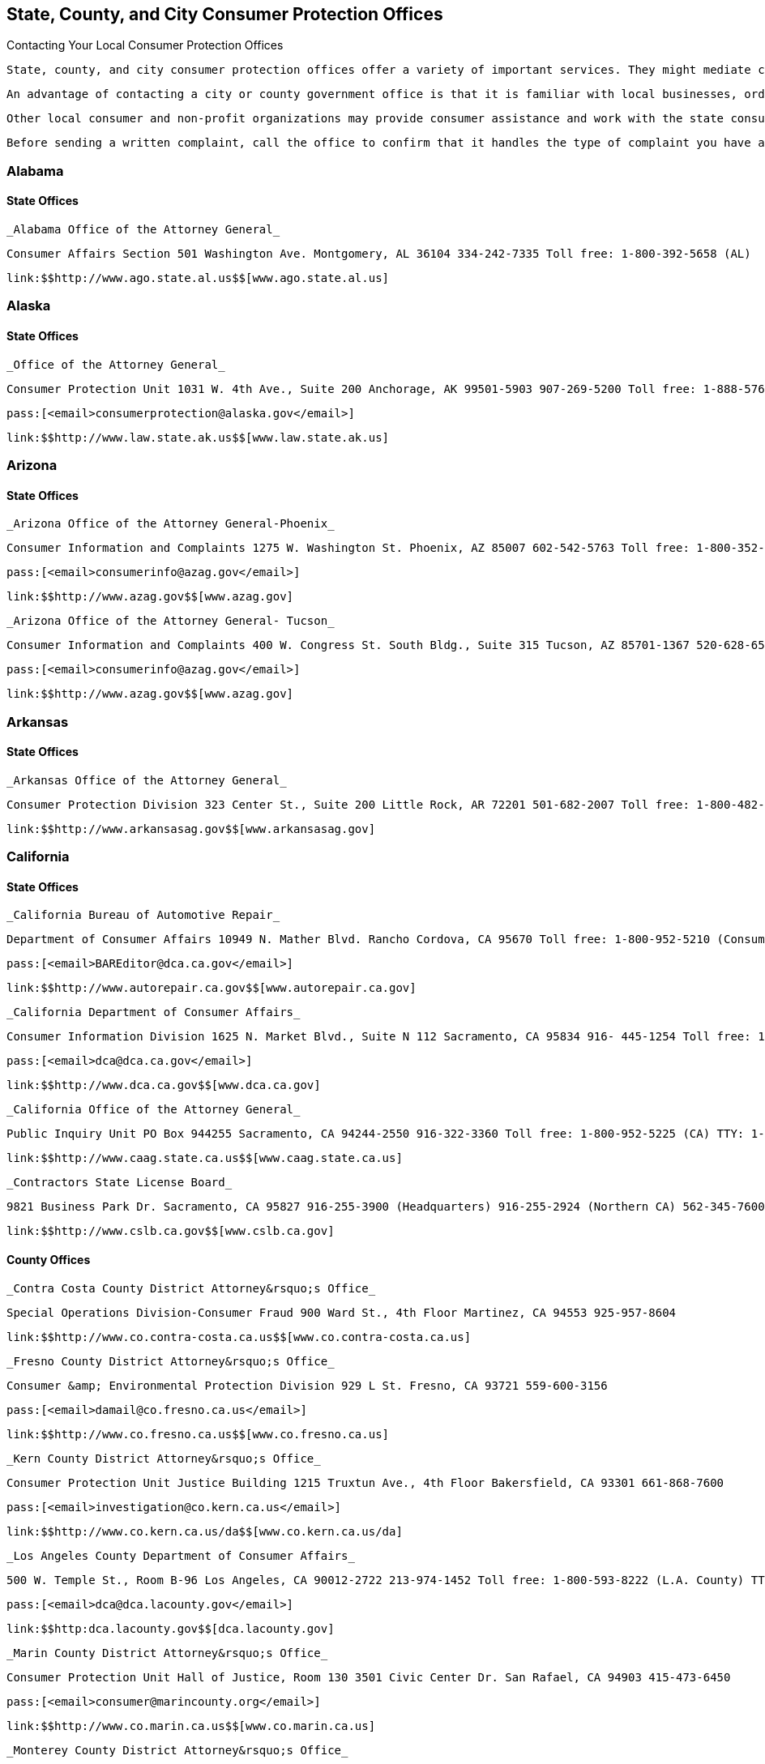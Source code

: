 [[consumer_protection_offices]]

== State, County, and City Consumer Protection Offices


.Contacting Your Local Consumer Protection Offices
****
 State, county, and city consumer protection offices offer a variety of important services. They might mediate complaints, conduct investigations, prosecute offenders of consumer laws, license and regulate professionals, provide educational materials, and advocate in the consumer interest. 

 An advantage of contacting a city or county government office is that it is familiar with local businesses, ordinances, and state laws. 

 Other local consumer and non-profit organizations may provide consumer assistance and work with the state consumer office. Be sure to contact your state consumer protection office to get more information about other local resources. 

 Before sending a written complaint, call the office to confirm that it handles the type of complaint you have and determine whether complaint forms are provided. Many offices distribute consumer materials specifically geared to state laws and local issues. Ask whether any information is available regarding your problem. 


****



=== Alabama


==== State Offices

 _Alabama Office of the Attorney General_ 

 Consumer Affairs Section 501 Washington Ave. Montgomery, AL 36104 334-242-7335 Toll free: 1-800-392-5658 (AL) 

 link:$$http://www.ago.state.al.us$$[www.ago.state.al.us] 


=== Alaska


==== State Offices

 _Office of the Attorney General_ 

 Consumer Protection Unit 1031 W. 4th Ave., Suite 200 Anchorage, AK 99501-5903 907-269-5200 Toll free: 1-888-576-2529 

 pass:[<email>consumerprotection@alaska.gov</email>] 

 link:$$http://www.law.state.ak.us$$[www.law.state.ak.us] 


=== Arizona


==== State Offices

 _Arizona Office of the Attorney General-Phoenix_ 

 Consumer Information and Complaints 1275 W. Washington St. Phoenix, AZ 85007 602-542-5763 Toll free: 1-800-352-8431 (AZ, except Maricopa and Pima) 

 pass:[<email>consumerinfo@azag.gov</email>] 

 link:$$http://www.azag.gov$$[www.azag.gov] 

 _Arizona Office of the Attorney General- Tucson_ 

 Consumer Information and Complaints 400 W. Congress St. South Bldg., Suite 315 Tucson, AZ 85701-1367 520-628-6504 Toll free: 1-800-352-8431 (AZ, except Maricopa and Pima) 

 pass:[<email>consumerinfo@azag.gov</email>] 

 link:$$http://www.azag.gov$$[www.azag.gov] 


=== Arkansas


==== State Offices

 _Arkansas Office of the Attorney General_ 

 Consumer Protection Division 323 Center St., Suite 200 Little Rock, AR 72201 501-682-2007 Toll free: 1-800-482-8982 (Consumer Hotline) 

 link:$$http://www.arkansasag.gov$$[www.arkansasag.gov] 


=== California


==== State Offices

 _California Bureau of Automotive Repair_ 

 Department of Consumer Affairs 10949 N. Mather Blvd. Rancho Cordova, CA 95670 Toll free: 1-800-952-5210 (Consumer Questions) Toll free: 1-866-799-3811 (Complaint Intake) 

 pass:[<email>BAREditor@dca.ca.gov</email>] 

 link:$$http://www.autorepair.ca.gov$$[www.autorepair.ca.gov] 

 _California Department of Consumer Affairs_ 

 Consumer Information Division 1625 N. Market Blvd., Suite N 112 Sacramento, CA 95834 916- 445-1254 Toll free: 1-800-952-5210 TTY: 916-928-1227, 1-800-326-2297 

 pass:[<email>dca@dca.ca.gov</email>] 

 link:$$http://www.dca.ca.gov$$[www.dca.ca.gov] 

 _California Office of the Attorney General_ 

 Public Inquiry Unit PO Box 944255 Sacramento, CA 94244-2550 916-322-3360 Toll free: 1-800-952-5225 (CA) TTY: 1-800-735-2929 

 link:$$http://www.caag.state.ca.us$$[www.caag.state.ca.us] 

 _Contractors State License Board_ 

 9821 Business Park Dr. Sacramento, CA 95827 916-255-3900 (Headquarters) 916-255-2924 (Northern CA) 562-345-7600 (Southern CA) Toll free: 1-800-321-2752 

 link:$$http://www.cslb.ca.gov$$[www.cslb.ca.gov] 


==== County Offices

 _Contra Costa County District Attorney&rsquo;s Office_ 

 Special Operations Division-Consumer Fraud 900 Ward St., 4th Floor Martinez, CA 94553 925-957-8604 

 link:$$http://www.co.contra-costa.ca.us$$[www.co.contra-costa.ca.us] 

 _Fresno County District Attorney&rsquo;s Office_ 

 Consumer &amp; Environmental Protection Division 929 L St. Fresno, CA 93721 559-600-3156 

 pass:[<email>damail@co.fresno.ca.us</email>] 

 link:$$http://www.co.fresno.ca.us$$[www.co.fresno.ca.us] 

 _Kern County District Attorney&rsquo;s Office_ 

 Consumer Protection Unit Justice Building 1215 Truxtun Ave., 4th Floor Bakersfield, CA 93301 661-868-7600 

 pass:[<email>investigation@co.kern.ca.us</email>] 

 link:$$http://www.co.kern.ca.us/da$$[www.co.kern.ca.us/da] 

 _Los Angeles County Department of Consumer Affairs_ 

 500 W. Temple St., Room B-96 Los Angeles, CA 90012-2722 213-974-1452 Toll free: 1-800-593-8222 (L.A. County) TTY: 213-626-0913 

 pass:[<email>dca@dca.lacounty.gov</email>] 

 link:$$http:dca.lacounty.gov$$[dca.lacounty.gov] 

 _Marin County District Attorney&rsquo;s Office_ 

 Consumer Protection Unit Hall of Justice, Room 130 3501 Civic Center Dr. San Rafael, CA 94903 415-473-6450 

 pass:[<email>consumer@marincounty.org</email>] 

 link:$$http://www.co.marin.ca.us$$[www.co.marin.ca.us] 

 _Monterey County District Attorney&rsquo;s Office_ 

 Consumer Protection Division 1200 Aguajito Rd., Room 301 Monterey, CA 93940 831-755-5073 (Salinas) 831-647-7770 (Monterey) 831-385-8373 (King City) 

 link:$$http://www.co.monterey.ca.us$$[www.co.monterey.ca.us] 

 _Napa County District Attorney&rsquo;s Office_ 

 Consumer/Environmental Protection Division 931 Parkway Mall Napa, CA 94559 707-253-4059 (Hotline) 

 pass:[<email>da@countyofnapa.org</email>] 

 link:$$http://www.countyofnapa.org$$[www.countyofnapa.org] 

 _Orange County District Attorney&rsquo;s Office_ 

 Consumer Protection Unit 401 Civic Center Dr., W Santa Ana, CA 92701 714-834-3600 

 pass:[<email>consumercomplaint@da.ocgov.com</email>] 

 link:$$http:orangecountyda.com$$[orangecountyda.com] 

 _San Diego County District Attorney&rsquo;s Office_ 

 Consumer Protection Unit 330 W. Broadway San Diego, CA 92101 619-531-4040 619-531-3507 (Hotline) 

 link:$$http://www.sdcda.org$$[www.sdcda.org] 

 _San Francisco County District Attorney&rsquo;s Office_ 

 Special Operations Division-Consumer Protection Unit 732 Brannan St. San Francisco, CA 94102 415-551-9595 (Hotline) 

 link:$$http://www.sfdistrictattorney.org$$[www.sfdistrictattorney.org] 

 _San Luis Obispo County District Attorney&rsquo;s Office_ 

 Economic Crime Unit Consumer Advisory County Courthouse Annex 1050 Monterey St., Room 223 San Luis Obispo, CA 93408 805-781-5856 

 link:$$http://www.slocounty.ca.gov$$[www.slocounty.ca.gov] 

 _San Mateo County District Attorney&rsquo;s Office_ 

 Consumer and Environmental Protection Unit Hall of Justice and Records 400 County Center, 3rd Floor Redwood City, CA 94063 650-363-4651 650-363-4636 (Complaints) 

 link:$$http://www.co.sanmateo.ca.us$$[www.co.sanmateo.ca.us] 

 _Santa Barbara County District Attorney&rsquo;s Office_ 

 Consumer Mediation Services 1112 Santa Barbara St. Santa Maria, CA 93101 805-568-2300 

 link:$$http://www.countyofsb.org/da$$[www.countyofsb.org/da] 

 _Santa Clara County District Attorney&rsquo;s Office_ 

 Consumer Protection Unit 70 W. Hedding St., West Wing San Jose, CA 95110 408-792-2880 

 pass:[<email>consumer_mediation@da.sccgov.org</email>] 

 link:$$http://www.santaclara-da.org$$[www.santaclara-da.org] 

 _Santa Cruz County District Attorney&rsquo;s Office_ 

 Consumer Affairs Unit 701 Ocean St., Room 200 Santa Cruz, CA 95060 831-454-2050 TTY: 831-454-2123 

 pass:[<email>dao@co.santa-cruz.ca.us</email>] 

 link:$$http://www.co.santa-cruz.ca.us$$[www.co.santa-cruz.ca.us] 

 _Solano County District Attorney&rsquo;s Office_ 

 Consumer and Environmental Crimes 675 Texas St., Suite 5500 Fairfield, CA 94533 707-784-6859 

 pass:[<email>SolanoDA@solanocounty.com</email>] 

 link:$$http://www.co.solano.ca.us/depts/da$$[www.co.solano.ca.us/depts/da] 

 _Stanislaus County District Attorney&rsquo;s Office_ 

 Consumer Protection Unit 832 12th St., Suite 300 Modesto, CA 95354 209-525-5550 

 link:$$http://www.stanislaus-da.org$$[www.stanislaus-da.org] 

 _Ventura County District Attorney&rsquo;s Office_ 

 Consumer Mediation Section 800 S. Victoria Ave. Ventura, CA 93009 805-654-3110 Toll free: 1-800-660-5474 ext 3110 (Ventura) 

 link:$$http:da.countyofventura.org$$[da.countyofventura.org] 


==== City Offices

 _Los Angeles City Attorney&rsquo;s Office_ 

 Consumer Protection Unit 200 N. Main St., Room 800 CHE Los Angeles, CA 90012 213-978-8080 TTY: 213-978-8310 

 link:$$http://www.atty.lacity.org$$[www.atty.lacity.org] 

 _San Diego City Attorney&rsquo;s Office_ 

 Consumer and Environmental Protection Unit 1200 3rd Ave., #1620 San Diego, CA 92101 619-533-5600 TTY: 619-702-7198 

 pass:[<email>cityattorney@sandiego.gov</email>] 

 link:$$http://www.sandiego.gov/cityattorney$$[www.sandiego.gov/cityattorney] 

 _Santa Monica City Attorney&rsquo;s Office_ 

 Consumer Protection Unit 1685 Main St., 3rd Floor Santa Monica, CA 90401 310-458-8336 TTY: 310-458-8696 

 pass:[<email>consumer.mailbox@smgov.net</email>] 

 link:$$http://www.smgov.net/atty$$[www.smgov.net/atty] 


=== Colorado


==== State Offices

 _Colorado Office of the Attorney General_ 

 Consumer Protection Section 1525 Sherman St., 7th Floor Denver, CO 80203 303-866-5189 Toll free: 1-800-222-4444 (CO) 

 pass:[<email>stop.fraud@state.co.us</email>] 

 link:$$http://www.coloradoattorneygeneral.gov$$[www.coloradoattorneygeneral.gov] 


==== County Offices

 _Fourth Judicial District Attorney&rsquo;s Office_ 

 Economic Crimes Division El Paso and Teller Counties 105 E. Vermijo Ave. Colorado Springs, CO 80903 719-520-6000 

 link:$$http://www.4thjudicialda.com$$[www.4thjudicialda.com] 

 _Pueblo County District Attorney&rsquo;s Office_ 

 Economic Crimes Unit 215 W. 10th St. Pueblo, CO 81003 719-583-6000 

 link:$$http://www.pueblo.org%20$$[pueblo.org] 

 _Weld County District Attorney&rsquo;s Office_ 

 915 10th St. PO Box 1167 Greeley, CO 80632-1167 970-356-4010 

 link:$$http://www.co.weld.co.us$$[www.co.weld.co.us] 


==== City Offices

 _Denver District Attorney&rsquo;s Office_ 

 Economic Crimes Unit 201 W. Colfax Ave. Denver, CO 80202 720-913-9179 

 pass:[<email>stop.fraud@state.co.us</email>] 

 link:$$http://www.denverda.org$$[www.denverda.org] 


=== Connecticut


==== State Offices

 _Connecticut Attorney General&rsquo;s Office_ 

 55 Elm St. Hartford, CT 06106 860-808-5318 

 link:$$http://www.ct.gov/ag$$[www.ct.gov/ag] 

 _Department of Consumer Protection_ 

 165 Capitol Ave. Hartford, CT 06106-1630 Toll free: 1-800-842-2649 TTY: 860-713-7240 

 pass:[<email>dcp.commisioner@ct.gov</email>] 

 link:$$http://www.ct.gov/dcp$$[www.ct.gov/dcp] 


==== City Offices

 _Middletown Office of Consumer Protection_ 

 Director of Consumer Protection 245 deKoven Dr. Middletown, CT 06457 860-344-3491 TTY: 860-344-3521 

 link:$$http://www.cityofmiddletown.com$$[www.cityofmiddletown.com] 


=== Delaware


==== State Offices

 _Delaware Department of Justice_ 

 Consumer Protection Division 820 N. French St., 5th Floor Wilmington, DE 19801 302-577-8600 Toll free: 1-800-220-5424 

 pass:[<email>consumer.protection@state.de.us</email>] 

 link:$$http://www.attorneygeneral.delaware.gov$$[www.attorneygeneral.delaware.gov]. 


=== District Of Columbia


==== City Offices

 _Department of Consumer and Regulatory Affairs_ 

 1100 4th St., SW Washington, DC 20024 202-442-4400 TTY: 202-123-4567 

 pass:[<email>dcra@dc.gov</email>] 

 link:$$http://www.consumer.dc.gov$$[www.consumer.dc.gov] 

 link:$$http://www.dcra.dc.gov$$[www.dcra.dc.gov] 

 _Office of the Attorney General_ 

 Consumer Protection and Antitrust 441 4th St., NW Washington, DC 20001 202-442-9828 (Hotline) 

 pass:[<email>consumer.protection@dc.gov</email>] 

 link:$$http://www.consumer.dc.gov$$[www.consumer.dc.gov]link:$$http://www.oag.dc.gov$$[www.oag.dc.gov] 


=== Florida


==== State Offices

 _Florida Department of Agriculture and Consumer Services_ 

 Division of Consumer Services Terry Lee Rhodes Building 2005 Apalachee Pkwy. Tallahassee, FL 32399-6500 850-410-3800 Toll free: 1-800-435-7352 (FL) Toll free: 1-800-352-9832 (in Spanish) 

 link:$$http://www.800helpfla.com$$[www.800helpfla.com] 

 _Florida Department of Financial Services_ 

 Division of Consumer Services 200 E. Gaines St. Tallahassee, FL 32399 850-413-3089 Toll free: 1-877-693-5236 

 link:$$http://www.myfloridacfo.com/Division/Consumers$$[www.myfloridacfo.com/Division/Consumers] 

 _Florida Office of the Attorney General_ 

 PL-01 The Capitol Tallahassee, FL 32399-1050 850-414-3990 Toll free: 1-866-966-7226 (FL) Toll free: 1-800-203-3099 TTY: 1-800-955-8771 

 link:$$http://myfloridalegal.com$$[myfloridalegal.com] 

 link:$$http://www.seniorsvscrime.com$$[www.seniorsvscrime.com] 


==== Regional Offices

 _Ft. Lauderdale Branch- Office of the Attorney General_ 

 Economic Crimes Division 110 S.E. 6th St., 9th Floor Fort Lauderdale, FL 33301-5000 954-712-4600 

 link:$$http://www.myfloridalegal.com$$[www.myfloridalegal.com] 

 _Jacksonville Branch- Office of the Attorney General_ 

 Economic Crimes Division 1300 Riverplace Blvd., Suite 405 Jacksonville, FL 32207 904-348-2720 

 link:$$http://www.myfloridalegal.com$$[www.myfloridalegal.com] 

 _Orlando Branch- Office of the Attorney General_ 

 Economic Crimes Division 135 W. Central Blvd., Suite 1000 Orlando, FL 32801 407-999-5588 

 link:$$http://www.myfloridalegal.com$$[www.myfloridalegal.com] 

 _Tampa Branch- Office of the Attorney General_ 

 Economic Crimes Division Concourse Center 4 3507 E. Frontage Rd., Suite 325 Tampa, FL 33607-1795 813-287-7950 

 link:$$http://www.myfloridalegal.com$$[www.myfloridalegal.com] 

 _West Palm Beach Branch- Office of the Attorney General_ 

 Economic Crimes Division 1515 N. Flagler Dr., Suite 900 West Palm Beach, FL 33401 561-837-5000 

 link:$$http:myfloridalegal.com$$[myfloridalegal.com] 


==== County Offices

 _Broward County Permitting, Licensing &amp; Consumer Protection Division_ 

 One N. University Dr., Mailbox 302 Plantation, FL 33324 954-765-4400 

 pass:[<email>consumer@broward.org</email>] 

 link:$$http://www.broward.org/permittingandlicensing$$[www.broward.org/permittingandlicensing] 

 _Hillsborough County Consumer Protection Agency_ 

 1101 E. 139th Ave. Tampa, FL 33613 813-903-3430 

 link:$$http://www.hillsboroughcounty.org/consumerprotection$$[www.hillsboroughcounty.org/consumerprotection] 

 _Miami-Dade County Consumer Services Department_ 

 Consumer Protection Section 140 W. Flagler St., Suites 902 Miami, FL 33130 305-375-3677 

 pass:[<email>consumer@miamidade.gov</email>] 

 link:$$http://www.miamidade.gov/csd$$[www.miamidade.gov/csd] 

 _Office of the State Attorney for Miami-Dade County_ 

 Economic Crime Division 1350 N.W. 12th Ave. Miami, FL 33136-2111 305-547-0671 

 link:$$http://www.miamisao.com$$[www.miamisao.com] 

 _Orange County Consumer Fraud Unit_ 

 415 N. Orange Ave. PO Box 1673 Orlando, FL 32802 407-836-2490 

 pass:[<email>fraudhelp@sao9.org</email>] 

 link:$$http://www.orangecountyfl.net$$[www.orangecountyfl.net] 

 _Palm Beach County Consumer Affairs Division_ 

 50 S. Military Tr., Suite 201 West Palm Beach, FL 33415 561-712-6600 Toll free: 1-888-852-7362 (Boca/Delray/Glades) 

 link:$$http://www.pbcgov.com/consumer$$[www.pbcgov.com/consumer] 

 _Pinellas County Office of Consumer Services_ 

 631 Chestnut St. Clearwater, FL 33756 727-464-6200 TTY: 727-464-6088 

 pass:[<email>consumer@pinellascounty.org</email>] 

 link:$$http://www.pinellascounty.org/consumer$$[www.pinellascounty.org/consumer] 


=== Georgia


==== State Offices

 _Georgia Governors Office of Consumer Affairs_ 

 Two Martin Luther King, Jr. Dr., SE Suite 356 Atlanta, GA 30334-9077 404-651-8600 Toll free: 1-800-869-1123 (GA) 

 link:$$http://www.consumer.georgia.gov$$[www.consumer.georgia.gov] 


=== Hawaii


==== State Offices

 _Hawaii Department of Commerce and Consumer Affairs - Hilo_ 

 Office of Consumer Protection 345 Kekuanaoa St., Suite 12 Hilo, HI 96720 808-933-0910 808-587-3222 (Consumer Resource Center) 

 pass:[<email>ocp@dcca.hawaii.gov</email>] 

 link:$$http://www.hawaii.gov/dcca$$[www.hawaii.gov/dcca] 

 _Hawaii Department of Commerce and Consumer Affairs - Honolulu (Main Location)_ 

 Office of Consumer Protection 235 S. Beretania St., Suite 801 Honolulu, HI 96813 808-586-2630 808-587-3222 (Consumer Resource Center) 

 pass:[<email>ocp@dcca.hawaii.gov</email>] 

 link:$$http://www.hawaii.gov/dcca/ocp$$[www.hawaii.gov/dcca/ocp] 

 _Hawaii Department of Commerce and Consumer Affairs - Wailuku_ 

 Office of Consumer Protection 1063 Lower Main St., Suite C-216 Wailuku, HI 96793 808-984-8244 808-587-3222 (Consumer Resource Center) 

 pass:[<email>ocp@dcca.hawaii.gov</email>] 

 link:$$http://www.hawaii.gov/dcca/ocp$$[www.hawaii.gov/dcca/ocp] 


=== Idaho


==== State Offices

 _Idaho Attorney General&rsquo;s Office_ 

 Consumer Protection Division 954 W. Jefferson, 2nd Floor PO Box 83720 Boise, ID 83720 208-334-2424 Toll free: 1-800-432-3545 (ID) 

 link:$$http://www.ag.idaho.gov$$[www.ag.idaho.gov] 


=== Illinois


==== State Offices

 _Illinois Office of the Attorney General - Carbondale_ 

 Consumer Fraud Bureau  601 S. University Ave.  Carbondale, IL 62901  618-529-6400  Toll free: 1-800-243-0607  (Fraud Hotline, IL)  Toll free: 1-866-310-8398 (in Spanish)  TTY: 1-877-675-9339 (IL) 

 link:$$http://www.illinoisattorneygeneral.gov$$[www.illinoisattorneygeneral.gov] 

 _Illinois Office of the Attorney General - Chicago_ 

 Consumer Fraud Bureau  100 W. Randolph St.  Chicago, IL 60601  312-814-3000  Toll free: 1-800-386-5438  (Fraud Hotline, IL)  Toll free: 1-866-310-8398 (in Spanish)  TTY: 1-800-964-3013 (IL) 

 link:$$http://www.illinoisattorneygeneral.gov$$[www.illinoisattorneygeneral.gov] 

 _Illinois Office of the Attorney General - Springfield_ 

 Consumer Fraud Bureau  500 S. 2nd St.  Springfield, IL 62706  217-782-1090  Toll free: 1-800-243-0618  (Fraud Hotline, IL)  Toll free: 1-866-310-8398 (in Spanish)  TTY: 1-877-844-5461 (IL) 

 link:$$http://www.illinoisattorneygeneral.gov$$[www.illinoisattorneygeneral.gov] 


==== Regional Offices

 _Chicago South Regional Office of the Attorney General_ 

 7906 S. Cottage Grove Ave. Chicago, IL 60619 773-488-2600 TTY: 1-866-717-8798 

 link:$$http://www.illinoisattorneygeneral.gov$$[www.illinoisattorneygeneral.gov] 

 _Chicago West Regional Office of the Attorney General_ 

 306 N. Pulaski Rd. Chicago, IL 60624 773-265-8808 TTY: 1-866-717-8804 

 link:$$http://www.illinoisattorneygeneral.gov$$[www.illinoisattorneygeneral.gov] 

 _East Central Illinois Regional Office of the Attorney General_ 

 1776 E. Washington St. Urbana, IL 61802 217-278-3366 TTY: 217-278-3371 

 link:$$http://www.illinoisattorneygeneral.gov$$[www.illinoisattorneygeneral.gov] 

 _Metro East Illinois Regional Office of the Attorney General_ 

 201 W. Pointe Dr., Suite 7 Belleville, IL 62226 618-236-8616 TTY: 618-236-8619 

 link:$$http://www.illinoisattorneygeneral.gov$$[www.illinoisattorneygeneral.gov] 

 _Northern Illinois Regional Office of the Attorney General_ 

 Zeke Giorgi Center 200 S. Wyman St., Suite 307 Rockford, IL 61101 815-967-3883 TTY: 815-967-3891 

 link:$$http://www.illinoisattorneygeneral.gov$$[www.illinoisattorneygeneral.gov] 

 _West Central Illinois Regional Office of the Attorney General_ 

 628 Maine St. Quincy, IL 62301 217-223-2221 TTY: 217-223-2254 

 link:$$http://www.illinoisattorneygeneral.gov$$[www.illinoisattorneygeneral.gov] 


==== County Offices

 _Cook County State Attorney&rsquo;s Office_ 

 Consumer Fraud Unit 69 W. Washington St., Suite 3130 Chicago, IL 60602 312-603-8600 312-603-8700 (Consumer Line) 

 pass:[<email>consumer@cookcountygov.com</email>] 

 link:$$http://www.statesattorney.org/index2/consumer_fraud.html$$[www.statesattorney.org/index2/consumer_fraud.html] 


==== City Offices

 _Des Plaines Consumer Protection Services_ 

 1420 Miner St., 6th Floor Des Plaines, IL 60016 847-391-5006 

 pass:[<email>consumerprotection@desplaines.org</email>] 

 link:$$http://www.desplaines.org$$[www.desplaines.org] 

 _Chicago Division of Business Affairs and Consumer Protection_ 

 City Hall, 8th Floor 121 N. LaSalle St. Chicago, IL 60602 312-744-6060 TTY: 312-744-0254 

 link:$$http://www.cityofchicago.org/ConsumerServices$$[www.cityofchicago.org/ConsumerServices] 


=== Indiana


==== State Offices

 _Office of the Attorney General_ 

 Consumer Protection Division Government Center South, 5th Floor 302 W. Washington St. Indianapolis, IN 46204 317-232-6330 Toll free: 1-800-382-5516 (Consumer Hotline) 

 link:$$http://www.indianaconsumer.com$$[www.indianaconsumer.com] 


=== Iowa


==== State Offices

 _Iowa Office of the Attorney General_ 

 Consumer Protection Division 1305 E. Walnut St. Des Moines, IA 50319 515-281-5926 Toll free: 1-888-777-4590 (IA) 

 pass:[<email>consumer@ag.state.ia.us</email>] 

 link:$$http://www.IowaAttorneyGeneral.org$$[www.IowaAttorneyGeneral.org] 


=== Kansas


==== State Offices

 _Office of Kansas Attorney_ 

 Consumer Protection and Antitrust Division 120 S.W. 10th St., Suite 430 Topeka, KS 66612-1597 785-296-3751 Toll free: 1-800-432-2310 (KS) 

 link:$$http://www.ag.ks.gov$$[www.ag.ks.gov] 


==== County Offices

 _Douglas County District Attorney&rsquo;s Office_ 

 Consumer Protection Division  111 E. 11th St.  Lawrence, KS 66044  785-330-2849 (Consumer Hotline)  785-841-0211 (Main) 

 pass:[<email>districtattorney@douglas-county.com</email>] 

 link:$$http://www.douglas-county.com/depts/da/da_cpu.aspx$$[www.douglas-county.com/depts/da/da_cpu.aspx] 

 _Johnson County District Attorney&rsquo;s Office_ 

 Consumer Protection Division Consumer Fraud Unit PO Box 728 Olathe, KS 66051 913-715-3003 (Consumer Hotline) 

 link:$$http:da.jocogov.org$$[da.jocogov.org] 

 _Sedgwick County District Attorney&rsquo;s Office_ 

 Consumer Fraud and Economic Crime Unit 1900 E. Morris St. Wichita, KS 67211 316-660-3600 Toll free: 1-800-432-6878 (KS) 

 pass:[<email>consumer@sedgwick.gov</email>] 

 link:$$http://www.sedgwickcounty.org/da$$[www.sedgwickcounty.org/da] 


=== Kentucky


==== State Offices

 _Kentucky Office of the Attorney General_ 

 Consumer Protection Division 1024 Capital Center Dr. Frankfort, KY 40601 502-696-5389 Toll free: 1-888-432-9257 (Hotline) 

 pass:[<email>consumer.protection@ag.ky.gov</email>] 

 link:$$http://www.ag.ky.gov/cp$$[www.ag.ky.gov/cp] 

 _Kentucky Office of the Attorney General - Louisville_ 

 Consumer Protection Division 310 Whittington Pkwy., Suite 101 Louisville, KY 40222 502-429-7134 Toll free: 1-888-432-9257 (Hotline) 

 pass:[<email>consumer.protection@ag.ky.gov</email>] 

 link:$$http://www.ag.ky.gov/cp$$[www.ag.ky.gov/]cp 

 _Kentucky Office of the Attorney General - Prestonsburg_ 

 361 N. Lake Dr. Prestonsburg, KY 41653 606-889-1821 

 pass:[<email>consumer.protection@ag.ky.gov</email>] 

 link:$$http://www.ag.ky.gov/cp$$[www.ag.ky.gov/cp] 


=== Louisiana


==== State Offices

 _Louisiana Office of the Attorney General_ 

 Consumer Protection Section 1885 N. 3rd St. Baton Rouge, LA 70802 225-326-6465 Toll free: 1-800-351-4889 

 pass:[<email>ConsumerInfo@ag.state.la.us</email>] 

 link:$$http://www.ag.state.la.us$$[www.ag.state.la.us] 


==== County Offices

 _Jefferson Parish District Attorney&rsquo;s Office_ 

 Economic Crime Unit 200 Derbigny St. Gretna, LA 70053 504-361-2920 

 link:$$http://www.jpda.us$$[www.jpda.us] 


=== Maine


==== State Offices

 _Bureau of Consumer Credit Protection_ 

 35 State House Station Augusta, ME 04333 207-624-8527 Toll free: 1-800-332-8529 (ME) TTY: 1-888-577-6690 

 link:$$http://www.credit.maine.gov$$[www.credit.maine.gov] 

 _Maine Attorney General&rsquo;s Office_ 

 Consumer Information and Mediation Service Six State House Station Augusta, ME 04333 207-626-8849 Toll free: 1-800-436-2131 (Consumer Protection) 

 pass:[<email>consumer.mediation@maine.gov</email>] 

 link:$$http://www.maine.gov/ag$$[www.maine.gov/ag] 


=== Maryland


==== State Offices

 _Maryland Office of the Attorney General_ 

 Consumer Protection Division  200 Saint Paul Pl.  Baltimore, MD 21202  410-528-8662 (Consumer Mediation)  410-576-6550 (Consumer Information)  410-528-1840 (Medical Billing Complaints)  Toll free: 1-888-743-0023 (Switchboard)  Toll free: 1-877-261-8807 (Health Plan Decision Appeals)  TTY: 410-576-6372 (MD) 

 pass:[<email>consumer@oag.state.md.us</email>] 

 link:$$http://www.oag.state.md.us/consumer$$[www.oag.state.md.us/consumer] 


==== Regional Offices

 _Maryland Attorney General&rsquo;s Office - Eastern Shore_ 

 Consumer Protection Division 201 Baptist St. Salisbury, MD 21801-4976 410-713-3620 Toll free: 1-888-743-0023 (Baltimore Office) TTY: 410-576-6372 

 pass:[<email>consumer@oag.state.md.us</email>] 

 link:$$http://www.oag.state.md.us/consumer$$[www.oag.state.md.us/consumer] 

 _Maryland Attorney General&rsquo;s Office - Southern Maryland_ 

 PO Box 745 Hughesville, MD 20637 301-274-4620 Toll free: 1-866-366-8343 TTY: 410-576-6372 (Baltimore Office) 

 pass:[<email>consumer@oag.state.md.us</email>] 

 link:$$http://www.oag.state.md.us/Consumer$$[www.oag.state.md.us/Consumer] 

 _Maryland Attorney General&rsquo;s Office - Western Maryland_ 

 Consumer Protection Division 44 N. Potomac St., Suite 104 Hagerstown, MD 21740 301-791-4780 TTY: 410-576-6372 (Baltimore Office) 

 pass:[<email>consumer@oag.state.md.us</email>] 

 link:$$http://www.oag.state.md.us/consumer$$[www.oag.state.md.us/consumer] 


==== County Offices

 _Howard County Office of Consumer Affairs_ 

 6751 Columbia Gateway Dr. Columbia, MD 21046 410-313-6420 

 pass:[<email>consumer@howardcountymd.gov</email>] 

 link:$$http://www.howardcountymd.gov$$[www.howardcountymd.gov] 

 _Montgomery County Office of Consumer Protection_ 

 100 Maryland Ave., Suite 330 Rockville, MD 20850 240-777-3636 240-777-3681 (Anonymous Consumer Tip Line) TTY: 240-773-3556 

 pass:[<email>ConsumerProtection@montgomerycountymd.gov</email>] 

 link:$$http://www.montgomerycountymd.gov/consumer$$[www.montgomerycountymd.gov/consumer] 


=== Massachusetts


==== State Offices

 _Massachusetts Office of the Attorney General_ 

 Consumer Protection Division One Ashburton Pl. Boston, MA 02108-1518 617-727-8400 (Consumer Hotline) TTY: 617-727-4765 

 pass:[<email>ago@state.ma.us</email>] 

 link:$$http://www.mass.gov/ago$$[www.mass.gov/ago] 

 _Office of Consumer Affairs and Business Regulation_ 

 10 Park Plaza, Suite 5170  Boston, MA 02116  617-973-8700 (General Information)  Toll free: 1-888-283-3757 (MA, Consumer Hotline)  TTY: 1-800-720-3480 

 link:$$http://www.mass.gov/Consumer$$[www.mass.gov/Consumer] 


==== Regional Offices

 _Office of the Attorney General-Central Massachusetts Region_ 

 Consumer Protection Division 10 Mechanic St., Suite 301 Worcester, MA 01608 508-792-7600 TTY: 617-727-4765 

 pass:[<email>ago@state.ma.us</email>] 

 link:$$http://www.mass.gov/ago/$$[mass.gov/ago] 

 _Office of the Attorney General-Southern Massachusetts Region_ 

 Consumer Protection Division 105 William St., 1st Floor New Bedford, MA 02740-6257 508-990-9700 TTY: 617-727-4765 

 pass:[<email>ago@state.ma.us</email>] 

 link:$$http://www.mass.gov/ago/$$[mass.gov/ago] 

 _Office of the Attorney General-Western Massachusetts Region_ 

 Consumer Protection Division 1350 Main St., 4th Floor Springfield, MA 01103-1629 413-784-1240 TTY: 617-727-4765 

 pass:[<email>ago@state.ma.us</email>] 

 link:$$http://www.mass.gov/ago$$[www.mass.gov/ago] 


==== County Offices

 _Norfolk District Attorney&rsquo;s Office_ 

 Consumer Protection Division 45 Shawmut Rd. Canton, MA 02021 781-830-4800 ext. 279 

 link:$$http://www.mass.gov/da/norfolk$$[www.mass.gov/da/norfolk] 

 _Northwestern District Attorney&rsquo;s Office - Franklin County_ 

 Consumer Protection Division 13 Conway St. Greenfield, MA 01301 413-774-3186 

 link:$$http:northwesternda.org$$[northwesternda.org] 

 _Northwestern District Attorney&rsquo;s Office - Hampshire County_ 

 Consumer Protection Division One Gleason Plaza Northampton, MA 01060 413-586-9225 

 link:$$http://www.northwesternda.org$$[northwesternda.org] 


==== City Offices

 _Boston Consumer Affairs and Licensing_ 

 One City Hall Square, Room 817 Boston, MA 02201-2039 617-635-3834 

 pass:[<email>MOCAL@cityofboston.gov</email>] 

 link:$$http://www.cityofboston.gov/consumeraffairs$$[www.cityofboston.gov/consumeraffairs] 

 _Cambridge Consumers Council_ 

 831 Massachusetts Ave., 1st Floor Cambridge, MA 02139 617-349-6150 TTY: 617-349-6112 

 pass:[<email>Consumer@cambridgema.gov</email>] 

 link:$$http://www.cambridgema.gov/consumercouncil.aspx$$[www.cambridgema.gov/consumercouncil.aspx] 

 _Newton-Brookline Consumer Office_ 

 Newton City Hall 1000 Commonwealth Ave. Newton Centre, MA 02459 617-796-1292 TTY: 617-796-1089 

 link:$$http://www.newtonma.gov$$[www.newtonma.gov] 

 _Revere Consumer Affairs Office_ 

 150 Beach St. Revere, MA 02151 781-286-8114 

 link:$$http://www.revere.org$$[www.revere.org] 

 _Springfield Mayors Office of Consumer Information_ 

 City Hall, Room 315 36 Court St. Springfield, MA 01103 413-787-6437 TTY: 413-787-6154 

 pass:[<email>moci@springfieldcityhall.com</email>] 

 link:$$http://www.springfieldcityhall.com$$[www.springfieldcityhall.com] 


=== Michigan


==== State Offices

 _Michigan Department of Agriculture and Rural Development_ 

 Consumer Protection Section Weights &amp; Measures 940 Venture Ln. Williamston, MI 48895 517-655-8202 Toll free: 1-800-632-3835 

 link:$$http://www.michigan.gov/wminfo$$[www.michigan.gov/wminfo] 

 _Office of the Attorney General_ 

 Consumer Protection Division PO Box 30213 Lansing, MI 48909-7713 517-373-1140 Toll free: 1-877-765-8388 

 link:$$http://www.michigan.gov/ag$$[www.michigan.gov/ag] 


==== County Offices

 _Macomb County Consumer Protection Unit_ 

 Office of the Prosecuting Attorney One S. Main St., 3rd Floor Mt. Clemens, MI 48043 586-469-5600 

 link:$$http://www.macombcountymi.gov$$[www.macombcountymi.gov] 


==== City Offices

 _Detroit Consumer Advocacy Division_ 

 18100 Meyers Rd. Detroit, MI 48235 313-224-6995 

 link:$$http://www.ci.detroit.mi.us$$[www.ci.detroit.mi.us] 


=== Minnesota


==== State Offices

 _Office of the Attorney General_ 

 Consumer Services Division 1400 Bremer Tower 445 Minnesota St. St. Paul, MN 55101 651-296-3353 Toll free: 1-800-657-3787 TTY: 651-297-7206, 1-800-366-4812 

 link:$$http://www.ag.state.mn.us$$[www.ag.state.mn.us] 


==== City Offices

 _Minneapolis Department of Regulatory Services_ 

 Division of Licenses and Consumer Services 350 S. 5th St. City Hall, Room 1C Minneapolis, MN 55415 612-673-2080 TTY: 612-673-2157 

 link:$$http://www.ci.minneapolis.mn.us/business-licensing$$[www.ci.minneapolis.mn.us/ business-licensing] 


=== Mississippi


==== State Offices

 _Mississippi Department of Agriculture and Commerce_ 

 Bureau of Regulatory Services Consumer Protection PO Box 1609 Jackson, MS 39215 601-359-1148 

 link:$$http://www.mdac.state.ms.us$$[www.mdac.state.ms.us] 

 _Mississippi Office of the Attorney General_ 

 Consumer Protection Division PO Box 22947 Jackson, MS 39225-2947 601-359-4230 Toll free: 1-800-281-4418 (MS) 

 link:$$http://www.ago.state.ms.us$$[www.ago.state.ms.us] 


=== Missouri


==== State Offices

 _Missouri Attorney General&rsquo;s Office_ 

 Consumer Protection Unit PO Box 899 Jefferson City, MO 65102 573-751-3321 Toll free: 1-800-392-8222 (MO, Hotline) 

 pass:[<email>consumer.help@ago.mo.gov</email>] 

 link:$$http://www.ago.mo.gov$$[www.ago.mo.gov] 


==== Regional Offices

 _Missouri Attorney General&rsquo;s Office-St Louis_ 

 Consumer Protection Division Old Post Office Building 815 Olive St., Suite 200 St. Louis, MO 63101 314-340-6816 Toll free: 1-800-392-8222 (MO, Hotline) 

 pass:[<email>consumer.help@ago.mo.gov</email>] 

 link:$$http://www.ago.mo.gov$$[www.ago.mo.gov] 


=== Montana


==== State Offices

 _Montana Office of Consumer Protection_ 

 Office of Consumer Protection PO Box 200151 2225 11th Ave. Helena, MT 59620-0151 406-444-4500 Toll free: 1-800-481-6896 

 pass:[<email>contactocp@mt.gov</email>] 

 link:$$http://www.doj.mt.gov/consumer$$[www.doj.mt.gov/consumer] 


=== Nebraska


==== State Offices

 _Nebraska Office of the Attorney General_ 

 Consumer Protection Division 2115 State Capitol Lincoln, NE 68509 402-471-2682 Toll free: 1-800-727-6432 (NE) Toll free: 1-888-850-7555 (in Spanish) 

 pass:[<email>ago.consumer@nebraska.gov</email>] 

 link:$$http://www.ago.ne.gov$$[www.ago.ne.gov] 


=== Nevada


==== State Offices

 _Nevada Department of Business and Industry_ 

 _Fight Fraud Task Force_ 

 link:$$http://www.fightfraud.nv.gov$$[www.fightfraud.nv.gov] 


=== New Hampshire


==== State Offices

 _New Hampshire Office of the Attorney General_ 

 Consumer Protection and Antitrust Bureau 33 Capitol St. Concord, NH 03301 603-271-3641 Toll free: 1-888-468-4454 (Consumer Protection Hotline) TTY: 1-800-735-2964 (NH) 

 pass:[<email>DOJ-CPB@doj.nh.gov</email>] 

 link:$$http://www.doj.nh.gov/consumer$$[www.doj.nh.gov/consumer] 


=== New Jersey


==== State Offices

 _Department of Law and Public Safety_ 

 Division of Consumer Affairs 124 Halsey St. Newark, NJ 07102 973-504-6200 Toll free: 1-800-242-5846 (NJ) TTY: 973-504-6588 

 pass:[<email>askconsumeraffairs@lps.state.nj.us</email>] 

 link:$$http://www.njconsumeraffairs.gov$$[www.njconsumeraffairs.gov] 


==== County Offices

 _Bergen County Office of Consumer Protection_ 

 One Bergen County Plaza, 3rd Floor Hackensack, NJ 07601-7076 201-336-6400 

 link:$$http://www.co.bergen.nj.us$$[www.co.bergen.nj.us] 

 _Burlington County Office of Consumer Affairs/Weights &amp; Measures_ 

 PO Box 6000  Mount Holly, NJ 08060-6000  609-265-5098 (Weights &amp; Measures)  609-265-5054 (Consumer Affairs) 

 pass:[<email>consumer@co.burlington.nj.us</email>] 

 link:$$http://www.co.burlington.nj.us$$[www.co.burlington.nj.us] 

 _Cape May County Consumer Affairs_ 

 Four Moore Rd., DN 310 Cape May Court House, NJ 08210-1601 609-886-2903 

 pass:[<email>consumer@co.cape-may.nj.us</email>] 

 link:$$http://www.capemaycountygov.net$$[www.capemaycountygov.net] 

 _Cumberland County Department of Consumer Affairs_ 

 788 E. Commerce St. Bridgeton, NJ 08302 856-453-2203 

 link:$$http://www.co.cumberland.nj.us$$[www.co.cumberland.nj.us] 

 _Essex County Division of Consumer Services_ 

 50 S. Clinton St., Suite 3201 East Orange, NJ 07018 973-395-8350 

 link:$$http://www.essex-countynj.org$$[www.essex-countynj.org] 

 _Gloucester County Office of Consumer Affairs and Weights &amp; Measures_ 

 254 County House Rd. Clarksboro, NJ 08020 856-384-6855 TTY: 856-681-6128 

 link:$$http://www.co.gloucester.nj.us/depts/c/cpwm/default.asp$$[www.co.gloucester.nj.us/depts/c/cpwm/default.asp] 

 _Hudson County Division of Consumer Affairs_ 

 583 Newark Ave. Jersey City, NJ 07306 201-795-6295 (Hotline) 

 link:$$http://www.hudsoncountynj.org$$[www.hudsoncountynj.org] 

 _Hunterdon County Office of Consumer Affairs_ 

 PO Box 2900 Flemington, NJ 08822 908-806-5174 

 link:$$http://www.co.hunterdon.nj.us/consumeraffairs.htm$$[www.co.hunterdon.nj.us/consumeraffairs.htm] 

 _Mercer County Office of Consumer Affairs_ 

 640 S. Broad St. PO Box 8068 Trenton, NJ 08650-0068 609-989-6671 

 link:$$http://www.mercercounty.org$$[www.mercercounty.org] 

 _Middlesex County Consumer Affairs_ 

 711 Jersey Ave. New Brunswick, NJ 08901 732-745-3875 

 pass:[<email>consumer@co.middlesex.nj.us</email>] 

 link:$$http://www.co.middlesex.nj.us/consumeraffairs/index.asp$$[www.co.middlesex.nj.us/consumeraffairs/index.as] 

 _Monmouth County Department of Consumer Affairs_ 

 Hall of Records Annex One E. Main St. Freehold, NJ 07728-1255 732-431-7900 

 pass:[<email>consumeraffairs@co.monmouth.nj.us</email>] 

 link:$$http://www.visitmonmouth.com$$[www.visitmonmouth.com] 

 _Ocean County Department of Consumer Affairs_ 

 1027 Hooper Ave., Bldg. #2 Toms River, NJ 08754-2191 732-929-2105 

 pass:[<email>ConsumerAffairs@co.ocean.nj.us</email>] 

 link:$$http://www.co.ocean.nj.us$$[www.co.ocean.nj.us] 

 _Passaic County Department of Consumer Protection/Weights &amp; Measures_ 

 Department of Law 1310 Route 23 N Wayne, NJ 07470 973-305-5881 (Consumer Protection) 973-305-5750 (Weights &amp; Measures) 

 link:$$http://www.passaiccountynj.org$$[www.passaiccountynj.org] 

 _Somerset County Division of Consumer Protection_ 

 20 Grove St. PO Box 3000 Somerville, NJ 08876-1262 908-203-6080 

 pass:[<email>consumerprotection@co.somerset.nj.us</email>] 

 link:$$http://www.co.somerset.nj.us$$[www.co.somerset.nj.us] 

 _Union County Department of Public Safety_ 

 Division of Consumer Affairs 300 North Ave., E Westfield, NJ 07090 908-654-9840 

 link:$$http://www.ucnj.org$$[www.ucnj.org] 


==== City Offices

 _Nutley Consumer Affairs_ 

 c/o Department of Public Affairs 149 Chestnut St. Nutley, NJ 07110 973-284-4976 

 link:$$http://www.nutleynj.org$$[www.nutleynj.org] 

 _Plainfield Action Services_ 

 City Hall Annex, 1st Floor 510 Watchung Ave. Plainfield, NJ 07061 908-753-3519 

 link:$$http://www.cityofplainfield.net/plainfieldactionservices.htm$$[www.cityofplainfield.net/plainfieldactionservices.htm] 

 _Secaucus Department of Consumer Affairs_ 

 Municipal Government Center 1203 Patterson Plank Rd. Secaucus, NJ 07094 201-330-2008 

 link:$$http://www.njconsumeraffairs.gov/ocp/countyoff.htm$$[www.njconsumeraffairs.gov/ocp/ countyoff.htm] 

 _Union Consumer Affairs Office_ 

 1976 Morris Ave. Union, NJ 07083 908-851-5458 

 link:$$http://www.uniontownship.com$$[www.uniontownship.com] 


=== New Mexico


==== State Offices

 _Office of Attorney Generral_ 

 Consumer Protection Division PO Drawer 1508 Santa Fe, NM 87504-1508 505-827-6060 Toll free: 1-800-678-1508 

 link:$$http://www.nmag.gov$$[www.nmag.gov] 


=== New York


==== State Offices

 _New York State Department of State_ 

 Division of Consumer Protection Consumer Assistance Unit 99 Washington Ave. Albany, NY 12231 518-474-8583 Toll free: 1-800-697-1220 

 link:$$http://www.nysconsumer.gov$$[www.nysconsumer.gov] 

 _Office of the Attorney General-Albany Office_ 

 Bureau of Consumer Frauds and Protection State Capitol Albany, NY 12224-0341 518-474-5481 Toll free: 1-800-771-7755 (NY) TTY: 1-800-788-9898 

 link:$$http://www.ag.ny.gov$$[www.ag.ny.gov] 

 _Office of the Attorney General- New York City Office_ 

 Bureau of Consumer Frauds and Protection 120 Broadway, 3rd Floor New York, NY 10271-0332 212-416-8000 Toll free: 1-800-771-7755 (Hotline) TTY: 1-800-788-9898 

 link:$$http://www.ag.ny.gov$$[www.ag.ny.gov] 


==== Regional Offices

 _Binghamton Regional Office of the Attorney General_ 

 State Office Building, 17th Floor 44 Hawley St. Binghamton, NY 13901 607-721-8771 Toll free: 1-800-771-7755 (Consumer Hotline) TTY: 1-800-788-9898 

 link:$$http://www.ag.ny.gov$$[www.ag.ny.gov] 

 _Brooklyn Regional Office of the Attorney General_ 

 55 Hanson Pl., Suite 1080 Brooklyn, NY 11217 718-722-3949 Toll free: 1-800-771-7755 (Consumer Hotline) TTY: 1-800-788-9898 

 link:$$http://www.ag.ny.gov$$[www.ag.ny.gov] 

 _Buffalo Regional Office of the Attorney General_ 

 Main Place Tower, Suite 300A 350 Main St. Buffalo, NY 14202 716-853-8400 Toll free: 1-800-771-7755 (Consumer Hotline) TTY: 1-800-788-9898 

 link:$$http://www.ag.ny.gov$$[www.ag.ny.gov] 

 _Harlem Regional Office of the Attorney General_ 

 163 W. 125th St., Suite 1324 New York, NY 10027 212-961-4475 Toll free: 1-800-771-7755 (Consumer Hotline) TTY: 1-800-788-9898 

 link:$$http://www.ag.ny.gov$$[www.ag.ny.gov] 

 _Nassau Regional Office of the Attorney General_ 

 200 Old Country Rd., Suite 240 Mineola, NY 11501 516-248-3302 Toll free: 1-800-771-7755 (Consumer Hotline) TTY: 1-800-788-9898 

 link:$$http://www.ag.ny.gov$$[www.ag.ny.gov] 

 _Plattsburgh Regional Office of the Attorney General_ 

 43 Durkee St., Suite 700 Plattsburgh, NY 12901-2958 518-562-3288 Toll free: 1-800-771-7755 (Consumer Hotline) TTY: 1-800-788-9898 

 link:$$http://www.ag.ny.gov$$[www.ag.ny.gov] 

 _Poughkeepsie Regional Office of the Attorney General_ 

 One Civic Center Plaza, Suite 401 Poughkeepsie, NY 12601-3157 845-485-3900 Toll free: 1-800-771-7755 (Consumer Hotline) TTY: 1-800-788-9898 

 link:$$http://www.ag.ny.gov$$[www.ag.ny.gov] 

 _Rochester Regional Office of the Attorney General_ 

 144 Exchange Blvd., Suite 200 Rochester, NY 14614-2176 585-546-7430 Toll free: 1-800-771-7755 (Consumer Hotline) TTY: 1-800-788-9898 

 link:$$http://www.ag.ny.gov$$[www.ag.ny.gov] 

 _Suffolk Regional Office of the Attorney General_ 

 300 Motor Pkwy., Suite 205 Hauppauge, NY 11788 631-231-2424 Toll free: 1-800-771-7755 (Consumer Helpline) TTY: 1-800-788-9898 

 link:$$http://www.ag.ny.gov$$[www.ag.ny.gov] 

 _Syracuse Regional Office of the Attorney General_ 

 615 Erie Blvd. W, Suite 102 Syracuse, NY 13204 315-448-4800 Toll free: 1-800-771-7755 (Consumer Hotline) TTY: 1-800-788-9898 

 link:$$http://www.ag.ny.gov$$[www.ag.ny.gov] 

 _Utica Regional Office of the Attorney General_ 

 207 Genesee St., Room 508 Utica, NY 13501 315-793-2225 Toll free: 1-800-771-7755 (Consumer Hotline) TTY: 1-800-788-9898 

 link:$$http://www.ag.ny.gov$$[www.ag.ny.gov] 

 _Watertown Regional Office of the Attorney General_ 

 Dulles State Office Building 317 Washington St. Watertown, NY 13601 315-785-2444 Toll free: 1-800-771-7755 (Consumer Hotline) TTY: 1-800-788-9898 

 link:$$http://www.ag.ny.gov$$[www.ag.ny.gov] 

 _Westchester Regional Office of the Attorney General_ 

 101 E. Post Rd. White Plains, NY 10601-5008 914-422-8755 Toll free: 1-800-771-7755 (Consumer Helpline) TTY: 1-800-788-9898 

 link:$$http://www.ag.ny.gov$$[www.ag.ny.gov] 


==== County Offices

 _Albany County Department of Consumer Affairs_ 

 Consumer Affairs 112 State St., Suite 1207-08 Albany County Office Building Albany, NY 12207 518-447-7581 

 pass:[<email>consumer_complaints@albanycounty.com</email>] 

 link:$$http://www.albanycounty.com$$[www.albanycounty.com] 

 _Erie County District Attorney&rsquo;s Office_ 

 Consumer Fraud Bureau Main Place Tower 350 Main St., Suite 300A Buffalo, NY 14202 716-853-8404 

 link:$$http://www.oag.state.ny.us$$[www.oag.state.ny.us] 

 _Nassau County Office of Consumer Affairs_ 

 200 County Seat Dr. Mineola, NY 11501 516-571-2600 

 link:$$http://www.nassaucountyny.gov$$[www.nassaucountyny.gov] 

 _Orange County Department of Consumer Affairs_ 

 99 Main St. Goshen, NY 10924 845-360-6700 

 link:$$http://www.co.orange.ny.us$$[www.co.orange.ny.us] 

 _Putnam County Department of Consumer Affairs_ 

 110 Old Route 6, Bldg. 3 Carmel, NY 10512 845-808-1617 

 link:$$http://www.putnamcountyny.com$$[www.putnamcountyny.com] 

 _Rockland County Office of Consumer Protection_ 

 18 New Hempstead Rd., 6th Floor New City, NY 10956 845-708-7600 

 link:$$http://www.rocklandgov.com$$[www.rocklandgov.com] 

 _Schenectady County Department of Consumer Affairs/Bureau of Weights &amp; Measures_ 

 64 Kellar Ave.  Schenectady, NY 12306  518-356-7473 (Consumer Affairs)  518-356-6795 (Weights &amp; Measures) 

 link:$$http://www.schenectadycounty.com$$[www.schenectadycounty.com] 

 _Ulster County Consumer Fraud Bureau_ 

 Consumer Fraud Bureau 20 Lucas Ave. Kingston, NY 12401-3708 845-340-3260 

 link:$$http://www.ulstercountyny.gov/consumerfraud$$[www.ulstercountyny.gov/consumerfraud] 

 _Westchester County Department of Consumer Protection_ 

 112 E. Post Rd., 4th Floor White Plains, NY 10601 914-995-2155 

 pass:[<email>conpro@westchestergov.com</email>] 

 link:$$http:consumer.westchestergov.com$$[consumer.westchestergov.com] 


==== City Offices

 _Town of Colonie Attorney_ 

 Consumer Protection Board Memorial Town Hall 534 Loudon Rd. Newtonville, NY 12128 518-783-2787 

 link:$$http://www.colonie.org$$[www.colonie.org] 

 _Mt. Vernon Office of Consumer Affairs_ 

 City Hall One Roosevelt Square Mount Vernon, NY 10550 914-665-2433 

 link:$$http://www.cmvny.com$$[www.cmvny.com] 

 _New York City Department of Consumer Affairs_ 

 42 Broadway New York, NY 10004 212-639-9675 TTY: 212-487-2710 

 link:$$http://www.nyc.gov/consumers$$[www.nyc.gov/consumers] 

 _Yonkers Consumer Protection Bureau_ 

 87 Nepperhan Ave., Room 212 Yonkers, NY 10701 914-377-6808 914-377-3000 (Helpline) 

 link:$$http://www.yonkersny.gov$$[www.yonkersny.gov] 


=== North Carolina


==== State Offices

 _North Carolina Department of Agriculture and Consumer Services_ 

 1001 Mail Service Center Raleigh, NC 27699-1001 919-707-3000 

 link:$$http://www.agr.state.nc.us/index.htm$$[www.agr.state.nc.us/index.htm] 

 _North Carolina Office of the Attorney General_ 

 Consumer Protection Division Mail Service Center 9001 Raleigh, NC 27699-9001 919-716-6000 919-716-0058 (in Spanish) Toll free: 1-877-566-7226 (NC) 

 link:$$http://www.ncdoj.gov$$[www.ncdoj.gov] 


=== North Dakota


==== State Offices

 _Office of the Attorney General_ 

 Consumer Protection and Antitrust Division Gateway Professional Center 1050 E. Interstate Ave., Suite 200 Bismarck, ND 58503-5574 701-328-3404 Toll free: 1-800-472-2600 TTY: 1-800-366-6888 

 pass:[<email>ndag@nd.gov</email>] 

 link:$$http://www.ag.nd.gov$$[www.ag.nd.gov] 


=== Ohio


==== State Offices

 _Ohio Attorney General&rsquo;s Office_ 

 Consumer Protection Section 30 E. Broad St., 14th Floor Columbus, OH 43215-3400 614-466-4320 Toll free: 1-800-282-0515 

 link:$$http://www.ohioattorneygeneral.gov$$[www.ohioattorneygeneral.gov] 


==== County Offices

 _Summit County Office of Consumer Affairs_ 

 175 S. Main St., Suite 209 Akron, OH 44308 330-643-2879 

 pass:[<email>consumeraffairs@summitoh.net</email>] 

 link:$$http://www.co.summit.oh.us/consumeraffairs$$[www.co.summit.oh.us/consumeraffairs] 


=== Oklahoma


==== State Offices

 _Oklahoma Department of Consumer Credit_ 

 3613 N.W. 56th St., Suite 240 Oklahoma City, OK 73112-4512 405-521-3653 Toll free: 1-800-448-4904 (Consumer Hotline) 

 link:$$http://www.ok.gov/okdocc$$[www.ok.gov/okdocc] 

 _Oklahoma Attorney General_ 

 Consumer Protection Unit 313 N.E. 21st St. Oklahoma City, OK 73105 

 link:$$http://www.oag.ok.gov$$[www.oag.ok.gov] 


=== Oregon


==== State Offices

 _Oregon Department of Justice_ 

 Financial Fraud/Consumer Protection Section 1162 Court St., NE Salem, OR 97301-4096 503-378-4320 (Salem) 503-229-5576 (Portland) Toll free: 1-877-877-9392 (OR) TTY: 1-800-735-2900 

 pass:[<email>consumer.hotline@doj.state.or.us</email>] 

 link:$$http://www.doj.state.or.us$$[www.doj.state.or.us] 


=== Pennsylvania


==== State Offices

 _Office of the Attorney General_ 

 Bureau of Consumer Protection Strawberry Square, 14th Floor Harrisburg, PA 17120 717-787-9707 Toll free: 1-800-441-2555 (PA) Toll free: 1-888-520-6680 (Home Improvement) 

 link:$$http://www.attorneygeneral.gov$$[www.attorneygeneral.gov] 


==== Regional Offices

 _Erie Regional Office - Office of the Attorney General_ 

 Bureau of Consumer Protection 1001 State St., 10th Floor Erie, PA 16501 814-871-4371 

 link:$$http://www.attorneygeneral.gov$$[www.attorneygeneral.gov] 

 _Philadelphia Regional Office Office of the Attorney General_ 

 Bureau of Consumer Protection 21 S. 12th St., 2nd Floor Philadelphia, PA 19107 215-560-2414 

 link:$$http://www.attorneygeneral.gov$$[www.attorneygeneral.gov] 

 _Pittsburgh Regional Office - Bureau of Consumer Protection_ 

 Bureau of Consumer Protection Manor Complex, 6th Floor 564 Forbes Ave. Pittsburgh, PA 15219 412-565-5135 

 link:$$http://www.attorneygeneral.gov$$[www.attorneygeneral.gov] 

 _Scranton Regional Office of the Attorney General_ 

 Bureau of Consumer Protection 100 Samter Building 101 Penn Ave. Scranton, PA 18503 570-963-4913 

 link:$$http://www.attorneygeneral.gov$$[www.attorneygeneral.gov] 

 _State College Regional Office of the Attorney General_ 

 Bureau of Consumer Protection 444 E. College Ave., Suite 440 State College, PA 16801 814-863-3900 

 link:$$http://www.attorneygeneral.gov$$[www.attorneygeneral.gov] 


==== County Offices

 _Bucks County Department of Consumer Protection_ 

 50 N. Main St. Doylestown, PA 18901 215-348-7442 Toll free: 1-800-942-2669 

 pass:[<email>consumerprotection@co.bucks.pa.us</email>] 

 link:$$http://www.buckscounty.org$$[www.buckscounty.org] 

 _Delaware County Consumer Affairs_ 

 201 W. Front St. Government Center Building Media, PA 19063 610-891-4865 

 link:$$http://www.co.delaware.pa.us/consumeraffairs$$[www.co.delaware.pa.us/consumeraffairs] 


=== Puerto Rico


==== State Offices

 _Department de Asuntos Del Consumidor_ 

 Apartado 41059 Minillas Station Santurce, PR 00940 787-722-7555 Toll free: 1-866-520-3226 (PR) 

 link:$$http://www.daco.gobierno.pr$$[www.daco.gobierno.pr] 


=== Rhode Island


==== State Offices

 _Rhode Island Department of the Attorney General_ 

 Consumer Protection Unit 150 S. Main St. Providence, RI 02903 401-274-4400 TTY: 401-453-0410 

 pass:[<email>contactus@riag.ri.gov</email>] 

 link:$$http://www.riag.state.ri.us$$[www.riag.state.ri.us] 


=== South Carolina


==== State Offices

 _South Carolina Department of Consumer Affairs_ 

 PO Box 5757 Columbia, SC 29250 803-734-4200 Toll free: 1-800-922-1594 (SC) 

 pass:[<email>scdca@scconsumer.gov</email>] 

 link:$$http://www.scconsumer.gov$$[www.scconsumer.gov] 


=== South Dakota


==== State Offices

 _South Dakota Office of the Attorney General_ 

 Consumer Protection 1302 E. Hwy. 14, Suite 3 Pierre, SD 57501 605-773-4400 Toll free: 1-800-300-1986 (SD) TTY: 605-773-6585 

 pass:[<email>consumerhelp@state.sd.us</email>] 

 link:$$http://www.state.sd.us/atg$$[www.state.sd.us/atg] 


=== Tennessee


==== State Offices

 _Tennessee Department of Commerce and Insurance_ 

 Division of Consumer Affairs 500 James Robertson Pkwy., 12th Floor Nashville, TN 37243-0600 615-741-4737 Toll free: 1-800-342-8385 (TN) 

 pass:[<email>consumer.affairs@tn.gov</email>] 

 link:$$http://www.tn.gov/consumer$$[www.tn.gov/consumer] 

 _Tennessee Office of the Attorney General_ 

 Consumer Advocate and Protection Division PO Box 20207 Nashville, TN 37202-0207 615-741-1671 

 link:$$http://www.tn.gov/attorneygeneral$$[www.tn.gov/attorneygeneral] 


=== Texas


==== State Offices

 _Texas Office of the Attorney General_ 

 Consumer Protection Division PO Box 12548 Austin, TX 78711-2548 Toll free: 1-800-621-0508 

 link:$$http://www.oag.state.tx.us$$[www.oag.state.tx.us] 


==== Regional Offices

 _Office of the Attorney General Dallas Region_ 

 Consumer Protection Division 1412 Main St., Suite 810 Dallas, TX 75202 214-969-5310 Toll free: 1-800-621-0508 (TX) 

 link:$$http://www.oag.state.tx.us$$[www.oag.state.tx.us] 

 _Office of the Attorney General El Paso Region_ 

 Consumer Protection Division 401 E. Franklin Ave., Suite 530 El Paso, TX 79901 915-834-5800 Toll free: 1-800-621-0508 

 link:$$http://www.oag.state.tx.us$$[www.oag.state.tx.us] 

 _Office of the Attorney General Houston Region_ 

 Consumer Protection Division 808 Travis St., Suite 1520 Houston, TX 77002-1702 713-223-5886 Toll free: 1-800-621-0508 

 link:$$http://www.oag.state.tx.us$$[www.oag.state.tx.us] 

 _Office of the Attorney General McAllen Region_ 

 Consumer Protection Division 3201 N. McColl Rd., Suite B McAllen, TX 78501 956-682-4547 Toll free: 1-800-621-0508 (TX) 

 link:$$http://www.oag.state.tx.us$$[www.oag.state.tx.us] 

 _Office of the Attorney General San Antonio Region_ 

 Consumer Protection Division 115 E. Travis St., Suite 925 San Antonio, TX 78205 210-225-4191 Toll free: 1-800-621-0508 (TX) 

 link:$$http://www.oag.state.tx.us$$[www.oag.state.tx.us] 


==== County Offices

 _Dallas County District Attorney&rsquo;s Office_ 

 Check Division/ID Fraud 133 N. Industrial Blvd., LB 19 Dallas, TX 75207 214-653-3672 

 link:$$http://www.dallascounty.org$$[www.dallascounty.org] 

 _Harris County District Attorney&rsquo;s Office_ 

 Consumer Protection Section 1201 Franklin St., Suite 600 Houston, TX 77002-1923 713-755-5836 

 link:$$http:app.dao.hctx.net$$[app.dao.hctx.net] 


=== Utah


==== State Offices

 _Utah Department of Commerce_ 

 Division of Consumer Protection PO Box 146704 160 E. 300 S, 2nd Floor Salt Lake City, UT 84114-6704 801-530-6601 Toll free: 1-800-721-7233 

 pass:[<email>consumerprotection@utah.gov</email>] 

 link:$$http://www.consumerprotection.utah.gov$$[www.consumerprotection.utah.gov] 


=== Vermont


==== State Offices

 _Vermont Agency of Agriculture, Food, and Markets_ 

 Food Safety and Consumer Protection 116 State St. Montpelier, VT 05620 802-828-2426 

 link:$$http://www.vermontagriculture.com$$[www.vermontagriculture.com] 

 _Vermont Office of the Attorney General_ 

 Consumer Assistance Program 146 University Pl. Burlington, VT 05405 802-656-3183 Toll free: 1-800-649-2424 (VT) 

 pass:[<email>consumer@uvm.edu</email>] 

 link:$$http://www.atg.state.vt.us$$[www.atg.state.vt.us] 


=== Virgin Islands


==== State Offices

 _Virgin Islands Department of Licensing and Consumer Affairs_ 

 3000 Golden Rock Shopping Center, Suite 9 St. Croix, VI 00820 340-773-2226 

 link:$$http://www.dlca.gov.vi$$[www.dlca.gov.vi] 

 _Virgin Islands Department of Licensing and Consumer Affairs_ 

 Property and Procurement Bldg. 8201 Sub Base, Suite 1 St. Thomas, VI 00802 340-774-3130 

 link:$$http://www.dlca.gov.vi$$[www.dlca.gov.vi] 


=== Virginia


==== State Offices

 _Virginia Office of the Attorney General_ 

 Consumer Protection Section 900 E. Main St. Richmond, VA 23219 804-786-2042 Toll free: 1-800-552-9963 (VA) TTY: 1-800-828-1120 

 link:$$http://www.ag.virginia.gov$$[www.ag.virginia.gov] 


==== Regional Offices

 _Office of the Attorney General-Northern Virginia_ 

 10555 Main St., Suite 350 Fairfax, VA 22030 703-277-3540 

 link:$$http://www.ag.virginia.gov$$[www.ag.virginia.gov] 

 _Office of the Attorney General-Southwest Region_ 

 204 Abingdon Pl. Abingdon, VA 24211 276-628-2759 

 link:$$http://www.ag.virginia.gov$$[www.ag.virginia.gov] 

 _Office of the Attorney General-Western Region_ 

 3033 Peters Creek Rd. Roanoke, VA 24019 540-562-3570 

 link:$$http://www.ag.virginia.gov$$[www.ag.virginia.gov] 


==== County Offices

 _Fairfax County Department of Cable Communications and Consumer Protection_ 

 12000 Government Center Pkwy., Suite 433 Fairfax, VA 22035 703-222-8435 

 link:$$http://www.fairfaxcounty.gov/consumer.htm$$[www.fairfaxcounty.gov/ consumer.htm] 


==== City Offices

 _Office of Consumer Affairs_ 

 301 King St. City Hall, Room 1900 Alexandria, VA 22314 703-746-4800 link:$$http://www.alexandriava.gov/citizen$$[www.alexandriava.gov/citizen] 


=== Washington


==== State Offices

 _Washington Office of the Attorney General_ 

 Consumer Protection Division PO Box 40100 1125 Washington St., SE Olympia, WA 98504-0100 Toll free: 1-800-551-4636 (WA) TTY: 1-800-833-6384 

 link:$$http://www.atg.wa.gov$$[www.atg.wa.gov] 


==== Regional Offices

 _Bellingham Office of the Attorney General_ 

 Consumer Protection Division (Island, San Juan, Skagit, and Whatcom Counties) 103 E. Holly St., Suite 308 Bellingham, WA 98225-4728 360-676-2037 Toll free: 1-800-551-4636 (WA) TTY: 1-800-833-6384 

 link:$$http://www.atg.wa.gov$$[www.atg.wa.gov] 

 _Seattle Office of the Attorney General_ 

 Consumer Protection Division (N. King, Snohomish, Clallam and Jefferson Counties, and Bainbridge Island) 800 5th Ave., Suite 2000 Seattle, WA 98104 206-464-7744 Toll free: 1-800-551-4636 (WA) TTY: 1-800-833-6384 

 link:$$http://www.atg.wa.gov$$[www.atg.wa.gov] 

 _Spokane Office of the Attorney General_ 

 Consumer Protection Division (Eastern Washington) 1116 W. Riverside Ave. Spokane, WA 99201-1194 509-456-3123 Toll free: 1-800-551-4636 (WA) TTY: 1-800-833-6384 

 link:$$http://www.atg.wa.gov$$[www.atg.wa.gov] 

 _Tacoma Office of the Attorney General_ 

 Consumer Protection Division (Pierce, Mason, Grays Harbor Kitsap, and South King Counties) 1250 Pacific Ave., Suite 105 Tacoma, WA 98402 253-593-5243 Toll free: 1-800-551-4636 (WA) TTY: 1-800-833-6384 

 link:$$http://www.atg.wa.gov$$[www.atg.wa.gov] 

 _Vancouver Office of the Attorney General_ 

 Consumer Protection Division (Clark, Cowlitz, Pacific, Skamania, Wahkiakum, Lewis, and Thurston Counties) 1220 Main St., Suite 549 Vancouver, WA 98660-2964 360-759-2100 Toll free: 1-800-551-4636 (WA) TTY: 1-800-833-6384 

 link:$$http://www.atg.wa.gov/consumer$$[www.atg.wa.gov/consumer] 


=== West Virginia


==== State Offices

 _Office of the Attorney General_ 

 Consumer Protection Division PO Box 1789 Charleston, WV 25326-1789 304-558-8986 Toll free: 1-800-368-8808 (WV) 

 pass:[<email>consumer@wvago.gov</email>] 

 link:$$http://www.wvago.gov$$[www.wvago.gov] 


=== Wisconsin


==== State Offices

 _Wisconsin Department of Agriculture, Trade and Consumer Protection_ 

 Bureau of Consumer Protection PO Box 8911 2811 Agriculture Dr. Madison, WI 53708-8911 608-224-4953 Toll free: 1-800-422-7128 (WI) TTY: 608-224-5058 

 pass:[<email>DATCPhotline@wi.gov</email>] 

 link:$$http://www.datcp.state.wi.us$$[www.datcp.state.wi.us] 


=== Wyoming


==== State Offices

 _Office of the Attorney General_ 

 Consumer Protection Unit 123 State Capitol 200 W. 24th St. Cheyenne, WY 82002 307-777-5833 TTY: 307-777-5351 

 link:$$http://attorneygeneral.state.wy.us$$[attorneygeneral.state.wy.us] 

